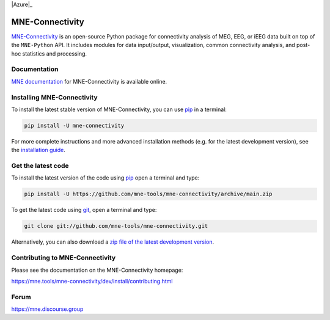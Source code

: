 .. -*- mode: rst -*-

|GH-Linux|_ |GH-macOS|_ |Azure|_ |Circle|_ |Codecov|_ |PyPI|_ |Zenodo|_

|MNE|_

.. |GH-Linux| image:: https://github.com/mne-tools/mne-connectivity/workflows/linux%20/%20conda/badge.svg?branch=main
.. _GH-Linux: https://github.com/mne-tools/mne-connectivity/actions?query=branch:main+event:push

.. |GH-macOS| image:: https://github.com/mne-tools/mne-connectivity/workflows/macos%20/%20conda/badge.svg?branch=main
.. _GH-macOS: https://github.com/mne-tools/mne-connectivity/actions?query=branch:main+event:push

.. |Circle| image:: https://circleci.com/gh/mne-tools/mne-connectivity.svg?style=shield
.. _Circle: https://circleci.com/gh/mne-tools/mne-connectivity

.. |Codecov| image:: https://codecov.io/gh/mne-tools/mne-connectivity/branch/main/graph/badge.svg
.. _Codecov: https://codecov.io/gh/mne-tools/mne-connectivity

.. |PyPI| image:: https://img.shields.io/pypi/dm/mne-connectivity.svg?label=PyPI%20downloads
.. _PyPI: https://pypi.org/project/mne-connectivity/

.. |Zenodo| image:: https://zenodo.org/badge/DOI/10.5281/zenodo.592483.svg
.. _Zenodo: https://doi.org/10.5281/zenodo.592483

.. |MNE| image:: https://mne.tools/stable/_static/mne_logo.svg
.. _MNE: https://mne.tools/dev/

MNE-Connectivity
================

`MNE-Connectivity`_ is an open-source Python package for connectivity analysis 
of MEG, EEG, or iEEG data built on top of the ``MNE-Python`` API. 
It includes modules for data input/output, visualization, common connectivity analysis, 
and post-hoc statistics and processing.


Documentation
^^^^^^^^^^^^^

`MNE documentation`_ for MNE-Connectivity is available online.


Installing MNE-Connectivity
^^^^^^^^^^^^^^^^^^^^^^^^^^^

To install the latest stable version of MNE-Connectivity, you can use pip_ in a terminal:

.. code-block:: bash

    pip install -U mne-connectivity

For more complete instructions and more advanced installation methods (e.g. for
the latest development version), see the `installation guide`_.


Get the latest code
^^^^^^^^^^^^^^^^^^^

To install the latest version of the code using pip_ open a terminal and type:

.. code-block:: bash

    pip install -U https://github.com/mne-tools/mne-connectivity/archive/main.zip

To get the latest code using `git <https://git-scm.com/>`__, open a terminal and type:

.. code-block:: bash

    git clone git://github.com/mne-tools/mne-connectivity.git

Alternatively, you can also download a
`zip file of the latest development version <https://github.com/mne-tools/mne-connectivity/archive/main.zip>`__.


Contributing to MNE-Connectivity
^^^^^^^^^^^^^^^^^^^^^^^^^^^^^^^^

Please see the documentation on the MNE-Connectivity homepage:

https://mne.tools/mne-connectivity/dev/install/contributing.html


Forum
^^^^^^

https://mne.discourse.group


.. _MNE-Connectivity: https://mne.tools/mne-connectivity/dev/
.. _MNE documentation: https://mne.tools/mne-connectivity/dev/overview/index.html
.. _installation guide: https://mne.tools/mne-connectivity/dev/install/index.html
.. _pip: https://pip.pypa.io/en/stable/

